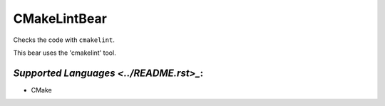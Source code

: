 **CMakeLintBear**
=================

Checks the code with ``cmakelint``.

This bear uses the 'cmakelint' tool.

`Supported Languages <../README.rst>_`:
-----

* CMake

